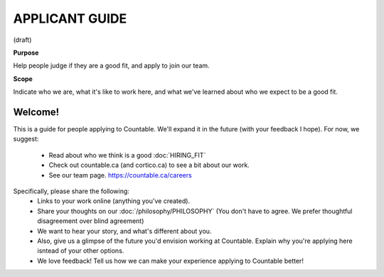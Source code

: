 APPLICANT GUIDE
===============

(draft)

**Purpose**

Help people judge if they are a good fit, and apply to join our team.

**Scope**

Indicate who we are, what it's like to work here, and what we've learned about who we expect to be a good fit.

Welcome!
--------

This is a guide for people applying to Countable. We'll expand it in the future (with your feedback I hope). For now, we suggest:

  - Read about who we think is a good :doc:`HIRING_FIT`
  - Check out countable.ca (and cortico.ca) to see a bit about our work.
  - See our team page. https://countable.ca/careers

Specifically, please share the following:
  - Links to your work online (anything you've created).
  - Share your thoughts on our :doc:`/philosophy/PHILOSOPHY` (You don't have to agree. We prefer thoughtful disagreement over blind agreement)
  - We want to hear your story, and what's different about you.
  - Also, give us a glimpse of the future you'd envision working at Countable. Explain why you're applying here isntead of your other options.
  - We love feedback! Tell us how we can make your experience applying to Countable better!

